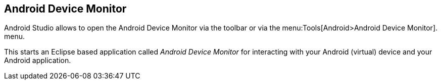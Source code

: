 == Android Device Monitor
(((Android Device Monitor in Android Studio)))	

Android Studio allows to open the Android Device Monitor via the toolbar or via the menu:Tools[Android>Android Device Monitor]. menu.
	
This starts an Eclipse based application called _Android Device Monitor_ for interacting with your Android (virtual) device and your Android application.
	



